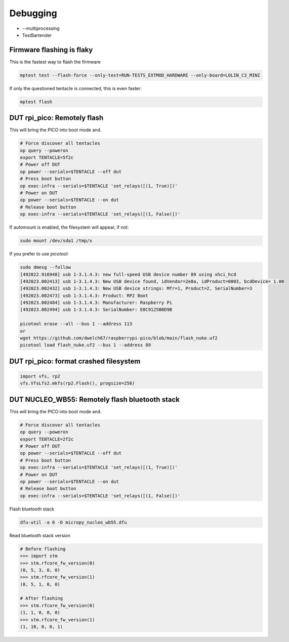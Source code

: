 Debugging
=========

* --multiprocessing
* TestBartender


Firmware flashing is flaky
--------------------------------

This is the fastest way to flash the firmware

.. code-block:: bash

    mptest test --flash-force --only-test=RUN-TESTS_EXTMOD_HARDWARE --only-board=LOLIN_C3_MINI

If only the questioned tentacle is connected, this is even faster:

.. code-block:: bash

    mptest flash


DUT rpi_pico: Remotely flash
--------------------------------

This will bring the PICO into boot mode and.

.. code-block:: bash

    # Force discover all tentacles
    op query --poweron
    export TENTACLE=5f2c
    # Power off DUT
    op power --serials=$TENTACLE --off dut
    # Press boot button
    op exec-infra --serials=$TENTACLE 'set_relays([(1, True)])'
    # Power on DUT
    op power --serials=$TENTACLE --on dut
    # Release boot button
    op exec-infra --serials=$TENTACLE 'set_relays([(1, False)])'

If automount is enabled, the filesystem will appear, if not:

.. code-block:: bash

    sudo mount /dev/sda1 /tmp/x


If you prefer to use `picotool`:

.. code-block:: bash

    sudo dmesg --follow
    [492022.916948] usb 1-3.1.4.3: new full-speed USB device number 89 using xhci_hcd
    [492023.002413] usb 1-3.1.4.3: New USB device found, idVendor=2e8a, idProduct=0003, bcdDevice= 1.00
    [492023.002432] usb 1-3.1.4.3: New USB device strings: Mfr=1, Product=2, SerialNumber=3
    [492023.002473] usb 1-3.1.4.3: Product: RP2 Boot
    [492023.002484] usb 1-3.1.4.3: Manufacturer: Raspberry Pi
    [492023.002494] usb 1-3.1.4.3: SerialNumber: E0C9125B0D9B

    picotool erase --all --bus 1 --address 113
    or
    wget https://github.com/dwelch67/raspberrypi-pico/blob/main/flash_nuke.uf2
    picotool load flash_nuke.uf2 --bus 1 --address 89

DUT rpi_pico: format crashed filesystem
----------------------------------------

.. code-block:: python

    import vfs, rp2
    vfs.VfsLfs2.mkfs(rp2.Flash(), progsize=256)


DUT NUCLEO_WB55: Remotely flash bluetooth stack
---------------------------------------------------

This will bring the PICO into boot mode and.

.. code-block:: bash

    # Force discover all tentacles
    op query --poweron
    export TENTACLE=2f2c
    # Power off DUT
    op power --serials=$TENTACLE --off dut
    # Press boot button
    op exec-infra --serials=$TENTACLE 'set_relays([(1, True)])'
    # Power on DUT
    op power --serials=$TENTACLE --on dut
    # Release boot button
    op exec-infra --serials=$TENTACLE 'set_relays([(1, False)])'

Flash bluetooth stack

.. code-block:: bash

    dfu-util -a 0 -D micropy_nucleo_wb55.dfu

Read bluetooth stack version

.. code-block:: bash

    # Before flashing
    >>> import stm
    >>> stm.rfcore_fw_version(0)
    (0, 5, 3, 0, 0)
    >>> stm.rfcore_fw_version(1)
    (0, 5, 1, 0, 0)

    # After flashing
    >>> stm.rfcore_fw_version(0)
    (1, 1, 0, 0, 0)
    >>> stm.rfcore_fw_version(1)
    (1, 10, 0, 0, 1)


